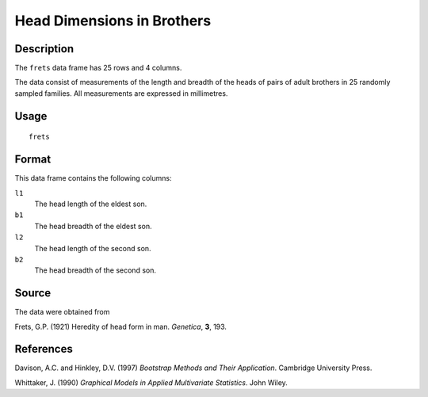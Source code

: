 +--------------------------------------+--------------------------------------+
| frets                                |
| R Documentation                      |
+--------------------------------------+--------------------------------------+

Head Dimensions in Brothers
---------------------------

Description
~~~~~~~~~~~

The ``frets`` data frame has 25 rows and 4 columns.

The data consist of measurements of the length and breadth of the heads
of pairs of adult brothers in 25 randomly sampled families. All
measurements are expressed in millimetres.

Usage
~~~~~

::

    frets

Format
~~~~~~

This data frame contains the following columns:

``l1``
    The head length of the eldest son.

``b1``
    The head breadth of the eldest son.

``l2``
    The head length of the second son.

``b2``
    The head breadth of the second son.

Source
~~~~~~

The data were obtained from

Frets, G.P. (1921) Heredity of head form in man. *Genetica*, **3**, 193.

References
~~~~~~~~~~

Davison, A.C. and Hinkley, D.V. (1997) *Bootstrap Methods and Their
Application*. Cambridge University Press.

Whittaker, J. (1990) *Graphical Models in Applied Multivariate
Statistics*. John Wiley.
